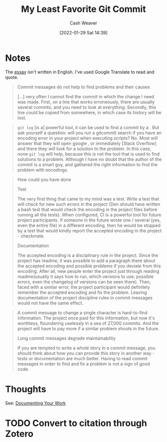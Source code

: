 :PROPERTIES:
:ID:       89fb44ee-8994-4c6c-89db-bc210039a39b
:DIR:      /usr/local/google/home/cashweaver/proj/roam/attachments/89fb44ee-8994-4c6c-89db-bc210039a39b
:ROAM_REFS: https://github.com/alphagov/govuk-puppet/commit/63b36f93bf75a848e2125008aa1e880c5861cf46 https://www.nikialeksey.com/2019/10/26/long-commit-message.html
:END:
#+title: My Least Favorite Git Commit
#+hugo_custom_front_matter: roam_refs '("https://github.com/alphagov/govuk-puppet/commit/63b36f93bf75a848e2125008aa1e880c5861cf46" "https://www.nikialeksey.com/2019/10/26/long-commit-message.html")
#+FILETAGS: :@Alexey_Nikitin:
#+author: Cash Weaver
#+date: [2022-01-29 Sat 14:39]
#+startup: overview
#+hugo_auto_set_lastmod: t

* Notes

The [[https://www.nikialeksey.com/2019/10/26/long-commit-message.html][essay]] isn't written in English. I've used Google Translate to read and quote.

#+begin_quote
Commit messages do not help to find problems and their causes

[...] very often I cannot find the commit in which the change I need was made. First, on a line that works erroneously, there are usually several commits, and you need to look at everything. Secondly, this line could be copied from somewhere, in which case its history will be lost.
#+end_quote

#+begin_quote
=git log= [is a] powerful tool, it can be used to find a commit by a . But ask yourself a question: will you run a gitcommit search if you have an encoding error in your project when executing scripts? No. Most will answer that they will open google , or immediately [Stack Overflow] and there they will look for a solution to the problem. In this case, none =git log= will help, because this is not the tool that is used to find solutions to a problem. Although I have no doubt that the author of the commit is a smart guy, and gathered the right information to find the problem with encodings.
#+end_quote

#+begin_quote
How could you have done

Test

The very first thing that came to my mind was a test. Write a test that will check for new such errors in the project (Den should have written a bash test that would check the encoding in the project files before running all the tests). When configured, CI is a powerful tool for future project participants. If someone in the future wrote one / several (yes, even the entire file) in a different encoding, then he would be stopped by a test that would kindly report the accepted encoding in the project - checkmate.

Documentation

The accepted encoding is a disciplinary rule in the project. Since the project has readme, it was possible to add a paragraph there about the accepted encoding and possible problems if you deviate from this encoding. After all, new people enter the project just through reading readme(usually it says how to run, which versions to use, possible errors, even the changelog of versions can be seen there). Then, faced with a similar error, the project participant would definitely remember the accepted encoding and fix the problem. Leaving documentation of the project discipline rules in commit messages would not have the same effect.
#+end_quote

#+begin_quote
A commit message to change a single character is hard-to-find information. The project once paid for this information, but now it's worthless, floundering uselessly in a sea of ​​27,000 commits. And the project will have to pay more if a similar problem shoots in the future.

Long commit messages degrade maintainability

If you are tempted to write a whole story in a commit message, you should think about how you can provide this story in another way - tests or documentation are much better. Having to read commit messages in order to find and fix a problem is not a sign of good code.
#+end_quote

* Thoughts

See: [[id:c74e3129-38af-45f8-bd2b-8a6fa5a0cad0][Documenting Your Work]]

* TODO Convert to citation through Zotero
